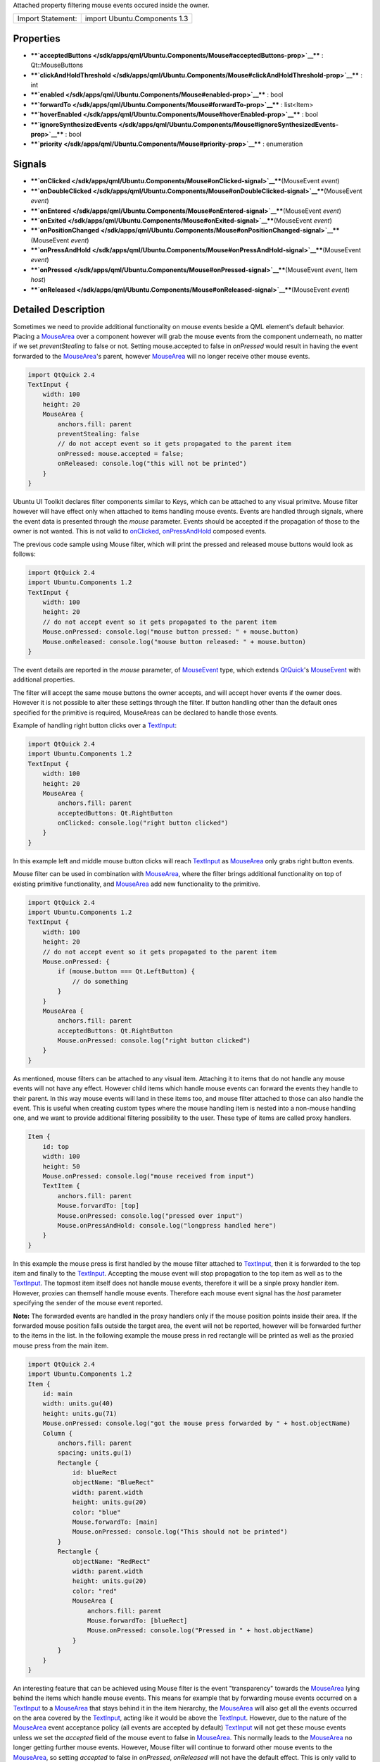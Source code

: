 Attached property filtering mouse events occured inside the owner.

+---------------------+--------------------------------+
| Import Statement:   | import Ubuntu.Components 1.3   |
+---------------------+--------------------------------+

Properties
----------

-  ****`acceptedButtons </sdk/apps/qml/Ubuntu.Components/Mouse#acceptedButtons-prop>`__****
   : Qt::MouseButtons
-  ****`clickAndHoldThreshold </sdk/apps/qml/Ubuntu.Components/Mouse#clickAndHoldThreshold-prop>`__****
   : int
-  ****`enabled </sdk/apps/qml/Ubuntu.Components/Mouse#enabled-prop>`__****
   : bool
-  ****`forwardTo </sdk/apps/qml/Ubuntu.Components/Mouse#forwardTo-prop>`__****
   : list<Item>
-  ****`hoverEnabled </sdk/apps/qml/Ubuntu.Components/Mouse#hoverEnabled-prop>`__****
   : bool
-  ****`ignoreSynthesizedEvents </sdk/apps/qml/Ubuntu.Components/Mouse#ignoreSynthesizedEvents-prop>`__****
   : bool
-  ****`priority </sdk/apps/qml/Ubuntu.Components/Mouse#priority-prop>`__****
   : enumeration

Signals
-------

-  ****`onClicked </sdk/apps/qml/Ubuntu.Components/Mouse#onClicked-signal>`__****\ (MouseEvent
   *event*)
-  ****`onDoubleClicked </sdk/apps/qml/Ubuntu.Components/Mouse#onDoubleClicked-signal>`__****\ (MouseEvent
   *event*)
-  ****`onEntered </sdk/apps/qml/Ubuntu.Components/Mouse#onEntered-signal>`__****\ (MouseEvent
   *event*)
-  ****`onExited </sdk/apps/qml/Ubuntu.Components/Mouse#onExited-signal>`__****\ (MouseEvent
   *event*)
-  ****`onPositionChanged </sdk/apps/qml/Ubuntu.Components/Mouse#onPositionChanged-signal>`__****\ (MouseEvent
   *event*)
-  ****`onPressAndHold </sdk/apps/qml/Ubuntu.Components/Mouse#onPressAndHold-signal>`__****\ (MouseEvent
   *event*)
-  ****`onPressed </sdk/apps/qml/Ubuntu.Components/Mouse#onPressed-signal>`__****\ (MouseEvent
   *event*, Item *host*)
-  ****`onReleased </sdk/apps/qml/Ubuntu.Components/Mouse#onReleased-signal>`__****\ (MouseEvent
   *event*)

Detailed Description
--------------------

Sometimes we need to provide additional functionality on mouse events
beside a QML element's default behavior. Placing a
`MouseArea </sdk/apps/qml/QtQuick/MouseArea/>`__ over a component
however will grab the mouse events from the component underneath, no
matter if we set *preventStealing* to false or not. Setting
mouse.accepted to false in *onPressed* would result in having the event
forwarded to the `MouseArea </sdk/apps/qml/QtQuick/MouseArea/>`__'s
parent, however `MouseArea </sdk/apps/qml/QtQuick/MouseArea/>`__ will no
longer receive other mouse events.

.. code:: qml

    import QtQuick 2.4
    TextInput {
        width: 100
        height: 20
        MouseArea {
            anchors.fill: parent
            preventStealing: false
            // do not accept event so it gets propagated to the parent item
            onPressed: mouse.accepted = false;
            onReleased: console.log("this will not be printed")
        }
    }

Ubuntu UI Toolkit declares filter components similar to Keys, which can
be attached to any visual primitve. Mouse filter however will have
effect only when attached to items handling mouse events. Events are
handled through signals, where the event data is presented through the
*mouse* parameter. Events should be accepted if the propagation of those
to the owner is not wanted. This is not valid to
`onClicked </sdk/apps/qml/Ubuntu.Components/Mouse#onClicked-signal>`__,
`onPressAndHold </sdk/apps/qml/Ubuntu.Components/Mouse#onPressAndHold-signal>`__
composed events.

The previous code sample using Mouse filter, which will print the
pressed and released mouse buttons would look as follows:

.. code:: qml

    import QtQuick 2.4
    import Ubuntu.Components 1.2
    TextInput {
        width: 100
        height: 20
        // do not accept event so it gets propagated to the parent item
        Mouse.onPressed: console.log("mouse button pressed: " + mouse.button)
        Mouse.onReleased: console.log("mouse button released: " + mouse.button)
    }

The event details are reported in the *mouse* parameter, of
`MouseEvent </sdk/apps/qml/QtQuick/MouseEvent/>`__ type, which extends
`QtQuick <http://doc.qt.io/qt-5/qtquick-qmlmodule.html>`__'s
`MouseEvent </sdk/apps/qml/QtQuick/MouseEvent/>`__ with additional
properties.

The filter will accept the same mouse buttons the owner accepts, and
will accept hover events if the owner does. However it is not possible
to alter these settings through the filter. If button handling other
than the default ones specified for the primitive is required,
MouseAreas can be declared to handle those events.

Example of handling right button clicks over a
`TextInput </sdk/apps/qml/QtQuick/TextInput/>`__:

.. code:: qml

    import QtQuick 2.4
    import Ubuntu.Components 1.2
    TextInput {
        width: 100
        height: 20
        MouseArea {
            anchors.fill: parent
            acceptedButtons: Qt.RightButton
            onClicked: console.log("right button clicked")
        }
    }

In this example left and middle mouse button clicks will reach
`TextInput </sdk/apps/qml/QtQuick/TextInput/>`__ as
`MouseArea </sdk/apps/qml/QtQuick/MouseArea/>`__ only grabs right button
events.

Mouse filter can be used in combination with
`MouseArea </sdk/apps/qml/QtQuick/MouseArea/>`__, where the filter
brings additional functionality on top of existing primitive
functionality, and `MouseArea </sdk/apps/qml/QtQuick/MouseArea/>`__ add
new functionality to the primitive.

.. code:: qml

    import QtQuick 2.4
    import Ubuntu.Components 1.2
    TextInput {
        width: 100
        height: 20
        // do not accept event so it gets propagated to the parent item
        Mouse.onPressed: {
            if (mouse.button === Qt.LeftButton) {
                // do something
            }
        }
        MouseArea {
            anchors.fill: parent
            acceptedButtons: Qt.RightButton
            Mouse.onPressed: console.log("right button clicked")
        }
    }

As mentioned, mouse filters can be attached to any visual item.
Attaching it to items that do not handle any mouse events will not have
any effect. However child items which handle mouse events can forward
the events they handle to their parent. In this way mouse events will
land in these items too, and mouse filter attached to those can also
handle the event. This is useful when creating custom types where the
mouse handling item is nested into a non-mouse handling one, and we want
to provide additional filtering possibility to the user. These type of
items are called proxy handlers.

.. code:: qml

    Item {
        id: top
        width: 100
        height: 50
        Mouse.onPressed: console.log("mouse received from input")
        TextItem {
            anchors.fill: parent
            Mouse.forvardTo: [top]
            Mouse.onPressed: console.log("pressed over input")
            Mouse.onPressAndHold: console.log("longpress handled here")
        }
    }

In this example the mouse press is first handled by the mouse filter
attached to `TextInput </sdk/apps/qml/QtQuick/TextInput/>`__, then it is
forwarded to the top item and finally to the
`TextInput </sdk/apps/qml/QtQuick/TextInput/>`__. Accepting the mouse
event will stop propagation to the top item as well as to the
`TextInput </sdk/apps/qml/QtQuick/TextInput/>`__. The topmost item
itself does not handle mouse events, therefore it will be a sinple proxy
handler item. However, proxies can themself handle mouse events.
Therefore each mouse event signal has the *host* parameter specifying
the sender of the mouse event reported.

**Note:** The forwarded events are handled in the proxy handlers only if
the mouse position points inside their area. If the forwarded mouse
position falls outside the target area, the event will not be reported,
however will be forwarded further to the items in the list. In the
following example the mouse press in red rectangle will be printed as
well as the proxied mouse press from the main item.

.. code:: qml

    import QtQuick 2.4
    import Ubuntu.Components 1.2
    Item {
        id: main
        width: units.gu(40)
        height: units.gu(71)
        Mouse.onPressed: console.log("got the mouse press forwarded by " + host.objectName)
        Column {
            anchors.fill: parent
            spacing: units.gu(1)
            Rectangle {
                id: blueRect
                objectName: "BlueRect"
                width: parent.width
                height: units.gu(20)
                color: "blue"
                Mouse.forwardTo: [main]
                Mouse.onPressed: console.log("This should not be printed")
            }
            Rectangle {
                objectName: "RedRect"
                width: parent.width
                height: units.gu(20)
                color: "red"
                MouseArea {
                    anchors.fill: parent
                    Mouse.forwardTo: [blueRect]
                    Mouse.onPressed: console.log("Pressed in " + host.objectName)
                }
            }
        }
    }

An interesting feature that can be achieved using Mouse filter is the
event "transparency" towards the
`MouseArea </sdk/apps/qml/QtQuick/MouseArea/>`__ lying behind the items
which handle mouse events. This means for example that by forwarding
mouse events occurred on a
`TextInput </sdk/apps/qml/QtQuick/TextInput/>`__ to a
`MouseArea </sdk/apps/qml/QtQuick/MouseArea/>`__ that stays behind it in
the item hierarchy, the `MouseArea </sdk/apps/qml/QtQuick/MouseArea/>`__
will also get all the events occurred on the area covered by the
`TextInput </sdk/apps/qml/QtQuick/TextInput/>`__, acting like it would
be above the `TextInput </sdk/apps/qml/QtQuick/TextInput/>`__. However,
due to the nature of the
`MouseArea </sdk/apps/qml/QtQuick/MouseArea/>`__ event acceptance policy
(all events are accepted by default)
`TextInput </sdk/apps/qml/QtQuick/TextInput/>`__ will not get these
mouse events unless we set the *accepted* field of the mouse event to
false in `MouseArea </sdk/apps/qml/QtQuick/MouseArea/>`__. This normally
leads to the `MouseArea </sdk/apps/qml/QtQuick/MouseArea/>`__ no longer
getting further mouse events. However, Mouse filter will continue to
forward other mouse events to the
`MouseArea </sdk/apps/qml/QtQuick/MouseArea/>`__, so setting *accepted*
to false in *onPressed*, *onReleased* will not have the default effect.
This is only valid to press and release events, double-click or mouse
position change will be blocked by the
`MouseArea </sdk/apps/qml/QtQuick/MouseArea/>`__ still.

.. code:: qml

    import QtQuick 2.4
    import Ubuntu.Components 1.2
    MouseArea {
        id: topArea
        width: units.gu(50)
        height: units.gu(10)
        onPressed: {
            console.log("forwarded pressed")
            mouse.accepted = false
        }
        onReleased: {
            console.log("released")
            mouse.accepted = false
        }
        TextInput {
            width: units.gu(40)
            height: units.gu(5)
            anchors.centerIn: parent
            Mouse.forwardTo: [topArea]
            Mouse.onPressed: console.log("input pressed")
            Mouse.onReleased: console.log("input released")
        }
    }

Mouse filter provides ability to control the order of the event
dispatching. The filter can receive the events prior the owner or after
the owner. This can be controlled through the
`priority </sdk/apps/qml/Ubuntu.Components/Mouse#priority-prop>`__
property. In the following example we make sure the
`TextInput </sdk/apps/qml/QtQuick/TextInput/>`__ always receives the
events before the filter:

.. code:: qml

    import QtQuick 2.4
    import Ubuntu.Components 1.2
    TextInput {
        id: input
        width: units.gu(40)
        height: units.gu(5)
        activeFocusOnPress: true
        Mouse.prority: Mouse.AfterItem
        Mouse.onPressed: if (input.activeFocus) console.log("Text input already handled it")
    }

Another feature of the mouse filters is the ability to restrict when the
composed events like
`onClicked </sdk/apps/qml/Ubuntu.Components/Mouse#onClicked-signal>`__
and
`onPressAndHold </sdk/apps/qml/Ubuntu.Components/Mouse#onPressAndHold-signal>`__
should be triggered. By default these events are triggered no matter
what is the distance between the mouse pressed position and the current
position after a certain timeout (for
`onPressAndHold </sdk/apps/qml/Ubuntu.Components/Mouse#onPressAndHold-signal>`__)
or upon mouse release (for
`onClicked </sdk/apps/qml/Ubuntu.Components/Mouse#onClicked-signal>`__).
In this way the
`onClicked </sdk/apps/qml/Ubuntu.Components/Mouse#onClicked-signal>`__
will be emitted even if the user presses the mouse at the left-top edge
of the component, then moves it to the right-bottom corner and releases
it. This may not be the preferred behavior on certain components (like
`TextInput </sdk/apps/qml/QtQuick/TextInput/>`__). Therefore MouseFilter
provides a property which can alter this behavior, the
`clickAndHoldThreshold </sdk/apps/qml/Ubuntu.Components/Mouse#clickAndHoldThreshold-prop>`__.
This property specifies the radius of the area the up-mentioned composed
events are emitted during a mouse move.

.. code:: qml

    import QtQuick 2.4
    import Ubuntu.Components 1.2
    TextInput {
        width: units.gu(40)
        height: units.gu(5)
        activeFocusOnPress: true
        selectByMouse: true
        // emit composed events only if the mouse moves within 2 GU radius area
        Mouse.clickAndHoldThreshold: units.gu(2)
        Mouse.onClicked: console.log("click happened within threshold value")
        Mouse.onPressAndHold: console.log("pressAndHold happened within threshold value")
    }

Similar functionality for the case when the mouse event occurs outside
of the owner is brought by the
`InverseMouse </sdk/apps/qml/Ubuntu.Components/InverseMouse/>`__
attached property.

Mouse events synthesis
----------------------

`QtQuick <http://doc.qt.io/qt-5/qtquick-qmlmodule.html>`__ automatically
creates artificial mouse events whenever a scene receives touch events
that are not consumed by any item (either by using
`MultiPointTouchArea </sdk/apps/qml/QtQuick/MultiPointTouchArea/>`__ or
a custom C++ item). The Mouse filter provides the possibility to ignore
synthesized mouse events by enabling the
`ignoreSynthesizedEvents </sdk/apps/qml/Ubuntu.Components/Mouse#ignoreSynthesizedEvents-prop>`__
property.

This is really useful when, while developing a convergent application,
the app developer wants to avoid triggering the hovering logic using a
touchscreen, but still be able to handle the hover events when using a
mouse, and at the same time doesn't want to stop the mouse and touch
events from propagating to items underneath the
`MouseArea </sdk/apps/qml/QtQuick/MouseArea/>`__ which handles the
hovering. The following is an example of how that functionaly can be
implemented:

.. code:: qml

     MouseArea {
         id: proximityArea
         anchors.fill: parent
         propagateComposedEvents: true
         hoverEnabled: true
         //We use a separate variable to detect whether the area contains
         //a mouse, because MouseArea's containsMouse is true even when
         //tapping on it using a touchscreen (due to the touch events being
         //converted to mouse events if no item consumes them).
         property bool containsPointerDevice: false
         //handle hover events using the Mouse filter instead of MouseArea, so that
         //we can ignore synthesized mouse events and not trigger hover logic when the
         //user is interacting with the app using a touch device.
         Mouse.ignoreSynthesizedEvents: true
         Mouse.onEntered: {
             console.log("ONLY A MOUSE CAN TRIGGER THIS SLOT")
             proximityArea.containsPointerDevice = true
         }
         Mouse.onExited: proximityArea.containsPointerDevice = false
         //let mouse and touch events propagate underneath the mouse area
         onPressed: mouse.accepted = false
     }

Property Documentation
----------------------

+--------------------------------------------------------------------------+
|        \ [read-only] acceptedButtons : Qt::MouseButtons                  |
+--------------------------------------------------------------------------+

The property holds the accepted mouse buttons of the owner.

| 

+--------------------------------------------------------------------------+
|        \ clickAndHoldThreshold : int                                     |
+--------------------------------------------------------------------------+

The property holds the radius of the tolerance area the mouse can move
in both x and y axis when the mouse is pressed, during which the
composed events such as
`onClicked </sdk/apps/qml/Ubuntu.Components/Mouse#onClicked-signal>`__
and
`onPressAndHold </sdk/apps/qml/Ubuntu.Components/Mouse#onPressAndHold-signal>`__
will still be emitted. If the mouse is moved out of this area while the
button is pressed, no composed events will be emitted.

When this value is 0, the signals will be emitted as in
`MouseArea </sdk/apps/qml/QtQuick/MouseArea/>`__, meaning the composed
events will come until the mouse is moved inside the owner's area.

The default value is 0.

**Note:** The value has no effect for the forwarded events. The
threshold is only valid when the host handles mouse events.

| 

+--------------------------------------------------------------------------+
|        \ enabled : bool                                                  |
+--------------------------------------------------------------------------+

| 

+--------------------------------------------------------------------------+
|        \ forwardTo : list<`Item </sdk/apps/qml/QtQuick/Item/>`__>        |
+--------------------------------------------------------------------------+

The property provides a way to forward mouse presses, releases, moves
and double click events to other items. This can be useful when you want
other items to handle different parts of the same mouse event or to
handle other mouse events.

The items listed will receive the event only if the mouse event falls
into their area. Once an item that has forwarded mouse events accepts
the event, that will no longer be delivered to the rest of the items in
the list. This rule is also applied on the owner when the priority is
set to *BeforeItem*.

| 

+--------------------------------------------------------------------------+
|        \ [read-only] hoverEnabled : bool                                 |
+--------------------------------------------------------------------------+

The property reports whether the owner accepts hover events or not. When
events are accepted
`onEntered </sdk/apps/qml/Ubuntu.Components/Mouse#onEntered-signal>`__,
`onPositionChanged </sdk/apps/qml/Ubuntu.Components/Mouse#onPositionChanged-signal>`__
and `onExited </sdk/apps/qml/Ubuntu.Components/Mouse#onExited-signal>`__
signals containing the mouse cursor position.

| 

+--------------------------------------------------------------------------+
|        \ ignoreSynthesizedEvents : bool                                  |
+--------------------------------------------------------------------------+

This property controls how the filter handles the mouse events
synthesized by Qt (e.g. the artificial mouse events created when an
original touch event is not consumed by any Item in the scene).

If the value is true, the filter will ignore the synthesized mouse
events.

More info at `Mouse events
synthesis </sdk/apps/qml/Ubuntu.Components/Mouse#mouse-events-synthesis>`__.

The default value is false.

| 

+--------------------------------------------------------------------------+
|        \ priority : enumeration                                          |
+--------------------------------------------------------------------------+

The property specifies the event dispach relation between the filter,
the elements the event is forwarded to and the owner. Similar to Keys'
*priority* property, the event dispach is performed in two ways: berfore
(*BeforeItem*) or after (*AfterItem*) the owner receives the events.

When *BeforeItem* is set the event dispach happens based as follows:

#. the event is handled by the mouse filter
#. if there are items listed in
   `forwardTo </sdk/apps/qml/Ubuntu.Components/Mouse#forwardTo-prop>`__
   property, the event will be forwarded to those items
#. the event is handed over the owner.

When *AfterItem* is set the event dispach happens based as follows:

#. the event is handed over the owner;
#. the event is handled by the mouse filter;
#. if there are items listed in
   `forwardTo </sdk/apps/qml/Ubuntu.Components/Mouse#forwardTo-prop>`__
   property, the event will be forwarded to those items.

The default value is *BeforeItem*.

| 

Signal Documentation
--------------------

+--------------------------------------------------------------------------+
|        \ onClicked(`MouseEvent </sdk/apps/qml/QtQuick/MouseEvent/>`__    |
| *event*)                                                                 |
+--------------------------------------------------------------------------+

The signal reports the mouse click. The signal is not emitted if the
`onPressAndHold </sdk/apps/qml/Ubuntu.Components/Mouse#onPressAndHold-signal>`__
got triggered or if
`onDoubleClicked </sdk/apps/qml/Ubuntu.Components/Mouse#onDoubleClicked-signal>`__
is handled (a slot is connected to it). The *host* specifies the item
that triggered the event.

| 

+--------------------------------------------------------------------------+
|        \ onDoubleClicked(`MouseEvent </sdk/apps/qml/QtQuick/MouseEvent/> |
| `__                                                                      |
| *event*)                                                                 |
+--------------------------------------------------------------------------+

The signal reports mouse double click. The *host* specifies the item
that triggered the event.

| 

+--------------------------------------------------------------------------+
|        \ onEntered(`MouseEvent </sdk/apps/qml/QtQuick/MouseEvent/>`__    |
| *event*)                                                                 |
+--------------------------------------------------------------------------+

The signal reports that the mouse has entered into the area. The signal
is emitted when the hover events are enabled and the mouse enters the
area or when one of the accepted mouse button is pressed. The *host*
specifies the item that triggered the event.

| 

+--------------------------------------------------------------------------+
|        \ onExited(`MouseEvent </sdk/apps/qml/QtQuick/MouseEvent/>`__     |
| *event*)                                                                 |
+--------------------------------------------------------------------------+

The signal reports that the mouse has left the area. The signal is
emitted when the hover events are enabled for the owner or if not, when
one of the accepted button is released. The *host* specifies the item
that triggered the event.

| 

+--------------------------------------------------------------------------+
|        \ onPositionChanged(`MouseEvent </sdk/apps/qml/QtQuick/MouseEvent |
| />`__                                                                    |
| *event*)                                                                 |
+--------------------------------------------------------------------------+

The signal reports the mouse pointer position change. If the hover
events are enabled for the owner, the signal will come continuously.
Otherwise the position chanes are reported when one of the accepted
mouse buttons are being kept pressed. The *host* specifies the item that
triggered the event.

| 

+--------------------------------------------------------------------------+
|        \ onPressAndHold(`MouseEvent </sdk/apps/qml/QtQuick/MouseEvent/>` |
| __                                                                       |
| *event*)                                                                 |
+--------------------------------------------------------------------------+

The signal reports the mouse press and hold. The *host* specifies the
item that triggered the event.

| 

+--------------------------------------------------------------------------+
|        \ onPressed(`MouseEvent </sdk/apps/qml/QtQuick/MouseEvent/>`__    |
| *event*, `Item </sdk/apps/qml/QtQuick/Item/>`__ *host*)                  |
+--------------------------------------------------------------------------+

The signal reports the mouse press. The *host* specifies the item that
triggered the event.

| 

+--------------------------------------------------------------------------+
|        \ onReleased(`MouseEvent </sdk/apps/qml/QtQuick/MouseEvent/>`__   |
| *event*)                                                                 |
+--------------------------------------------------------------------------+

The signal reports the mouse release. The *host* specifies the item that
triggered the event.

| 
